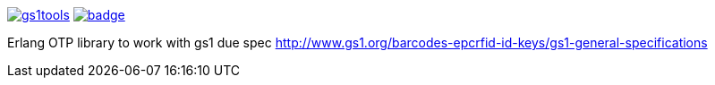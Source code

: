 image:https://api.travis-ci.org/spylik/gs1tools.svg?branch=master[title="Build Status", link="https://travis-ci.org/spylik/gs1tools"] image:https://codecov.io/gh/spylik/gs1tools/branch/master/graph/badge.svg[title="Codecov", link="https://codecov.io/gh/spylik/gs1tools/branches/master"]

Erlang OTP library to work with gs1 due spec http://www.gs1.org/barcodes-epcrfid-id-keys/gs1-general-specifications
